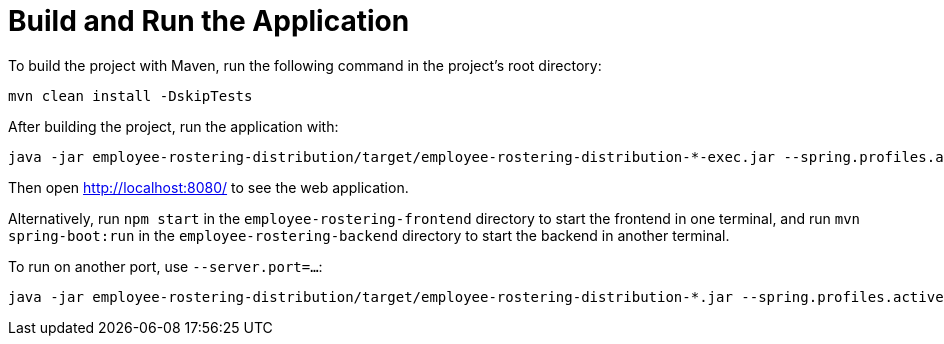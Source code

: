 [[buildAndRun]]
= Build and Run the Application
:imagesdir: ../..

To build the project with Maven, run the following command in the project's root directory:

[source,shell]
----
mvn clean install -DskipTests
----

After building the project, run the application with:

[source,shell]
----
java -jar employee-rostering-distribution/target/employee-rostering-distribution-*-exec.jar --spring.profiles.active=dev
----

Then open http://localhost:8080/ to see the web application.

Alternatively, run `npm start` in the `employee-rostering-frontend` directory to start the frontend in one terminal,
and run `mvn spring-boot:run` in the `employee-rostering-backend` directory to start the backend in another terminal.

To run on another port, use `--server.port=...​`:

[source,shell]
----
java -jar employee-rostering-distribution/target/employee-rostering-distribution-*.jar --spring.profiles.active=dev --server.port=18080
----
